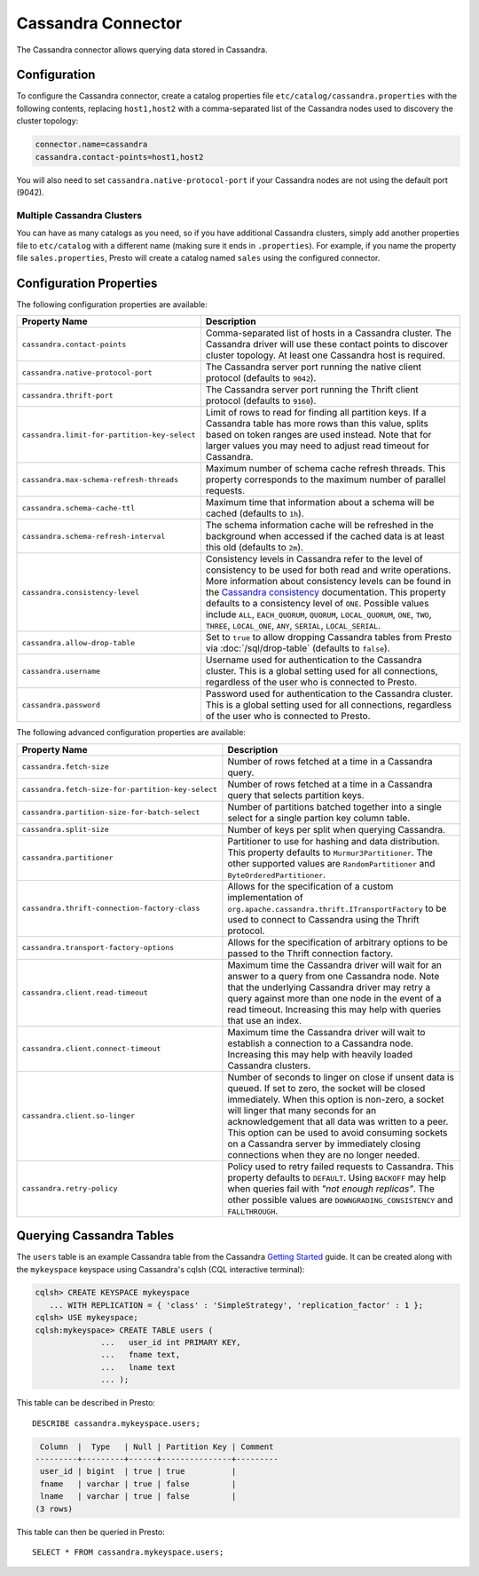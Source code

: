 ===================
Cassandra Connector
===================

The Cassandra connector allows querying data stored in Cassandra.

Configuration
-------------

To configure the Cassandra connector, create a catalog properties file
``etc/catalog/cassandra.properties`` with the following contents,
replacing ``host1,host2`` with a comma-separated list of the Cassandra
nodes used to discovery the cluster topology:

.. code-block:: none

    connector.name=cassandra
    cassandra.contact-points=host1,host2

You will also need to set ``cassandra.native-protocol-port`` if your
Cassandra nodes are not using the default port (9042).

Multiple Cassandra Clusters
^^^^^^^^^^^^^^^^^^^^^^^^^^^

You can have as many catalogs as you need, so if you have additional
Cassandra clusters, simply add another properties file to ``etc/catalog``
with a different name (making sure it ends in ``.properties``). For
example, if you name the property file ``sales.properties``, Presto
will create a catalog named ``sales`` using the configured connector.

Configuration Properties
------------------------

The following configuration properties are available:

================================================== ======================================================================
Property Name                                      Description
================================================== ======================================================================
``cassandra.contact-points``                       Comma-separated list of hosts in a Cassandra cluster. The Cassandra
                                                   driver will use these contact points to discover cluster topology.
                                                   At least one Cassandra host is required.

``cassandra.native-protocol-port``                 The Cassandra server port running the native client protocol
                                                   (defaults to ``9042``).

``cassandra.thrift-port``                          The Cassandra server port running the Thrift client protocol
                                                   (defaults to ``9160``).

``cassandra.limit-for-partition-key-select``       Limit of rows to read for finding all partition keys. If a
                                                   Cassandra table has more rows than this value, splits based on
                                                   token ranges are used instead. Note that for larger values you
                                                   may need to adjust read timeout for Cassandra.

``cassandra.max-schema-refresh-threads``           Maximum number of schema cache refresh threads. This property
                                                   corresponds to the maximum number of parallel requests.

``cassandra.schema-cache-ttl``                     Maximum time that information about a schema will be cached
                                                   (defaults to ``1h``).

``cassandra.schema-refresh-interval``              The schema information cache will be refreshed in the background
                                                   when accessed if the cached data is at least this old
                                                   (defaults to ``2m``).

``cassandra.consistency-level``                    Consistency levels in Cassandra refer to the level of consistency
                                                   to be used for both read and write operations.  More information
                                                   about consistency levels can be found in the
                                                   `Cassandra consistency`_ documentation. This property defaults to
                                                   a consistency level of ``ONE``. Possible values include ``ALL``,
                                                   ``EACH_QUORUM``, ``QUORUM``, ``LOCAL_QUORUM``, ``ONE``, ``TWO``,
                                                   ``THREE``, ``LOCAL_ONE``, ``ANY``, ``SERIAL``, ``LOCAL_SERIAL``.

``cassandra.allow-drop-table``                     Set to ``true`` to allow dropping Cassandra tables from Presto
                                                   via :doc:`/sql/drop-table` (defaults to ``false``).

``cassandra.username``                             Username used for authentication to the Cassandra cluster.
                                                   This is a global setting used for all connections, regardless
                                                   of the user who is connected to Presto.

``cassandra.password``                             Password used for authentication to the Cassandra cluster.
                                                   This is a global setting used for all connections, regardless
                                                   of the user who is connected to Presto.
================================================== ======================================================================

.. _Cassandra consistency: http://www.datastax.com/documentation/cassandra/2.0/cassandra/dml/dml_config_consistency_c.html

The following advanced configuration properties are available:

================================================== ======================================================================
Property Name                                      Description
================================================== ======================================================================
``cassandra.fetch-size``                           Number of rows fetched at a time in a Cassandra query.

``cassandra.fetch-size-for-partition-key-select``  Number of rows fetched at a time in a Cassandra query that
                                                   selects partition keys.

``cassandra.partition-size-for-batch-select``      Number of partitions batched together into a single select for a
                                                   single partion key column table.

``cassandra.split-size``                           Number of keys per split when querying Cassandra.

``cassandra.partitioner``                          Partitioner to use for hashing and data distribution. This
                                                   property defaults to ``Murmur3Partitioner``. The other supported
                                                   values are ``RandomPartitioner`` and ``ByteOrderedPartitioner``.

``cassandra.thrift-connection-factory-class``      Allows for the specification of a custom implementation of
                                                   ``org.apache.cassandra.thrift.ITransportFactory`` to be used to
                                                   connect to Cassandra using the Thrift protocol.

``cassandra.transport-factory-options``            Allows for the specification of arbitrary options to be passed to
                                                   the Thrift connection factory.

``cassandra.client.read-timeout``                  Maximum time the Cassandra driver will wait for an
                                                   answer to a query from one Cassandra node. Note that the underlying
                                                   Cassandra driver may retry a query against more than one node in
                                                   the event of a read timeout. Increasing this may help with queries
                                                   that use an index.

``cassandra.client.connect-timeout``               Maximum time the Cassandra driver will wait to establish
                                                   a connection to a Cassandra node. Increasing this may help with
                                                   heavily loaded Cassandra clusters.

``cassandra.client.so-linger``                     Number of seconds to linger on close if unsent data is queued.
                                                   If set to zero, the socket will be closed immediately.
                                                   When this option is non-zero, a socket will linger that many
                                                   seconds for an acknowledgement that all data was written to a
                                                   peer. This option can be used to avoid consuming sockets on a
                                                   Cassandra server by immediately closing connections when they
                                                   are no longer needed.

``cassandra.retry-policy``                         Policy used to retry failed requests to Cassandra. This property
                                                   defaults to ``DEFAULT``. Using ``BACKOFF`` may help when
                                                   queries fail with *"not enough replicas"*. The other possible
                                                   values are ``DOWNGRADING_CONSISTENCY`` and ``FALLTHROUGH``.
================================================== ======================================================================

Querying Cassandra Tables
-------------------------

The ``users`` table is an example Cassandra table from the Cassandra
`Getting Started`_ guide. It can be created along with the ``mykeyspace``
keyspace using Cassandra's cqlsh (CQL interactive terminal):

.. _Getting Started: https://wiki.apache.org/cassandra/GettingStarted

.. code-block:: none

    cqlsh> CREATE KEYSPACE mykeyspace
       ... WITH REPLICATION = { 'class' : 'SimpleStrategy', 'replication_factor' : 1 };
    cqlsh> USE mykeyspace;
    cqlsh:mykeyspace> CREATE TABLE users (
                  ...   user_id int PRIMARY KEY,
                  ...   fname text,
                  ...   lname text
                  ... );

This table can be described in Presto::

    DESCRIBE cassandra.mykeyspace.users;

.. code-block:: none

     Column  |  Type   | Null | Partition Key | Comment
    ---------+---------+------+---------------+---------
     user_id | bigint  | true | true          |
     fname   | varchar | true | false         |
     lname   | varchar | true | false         |
    (3 rows)

This table can then be queried in Presto::

    SELECT * FROM cassandra.mykeyspace.users;
